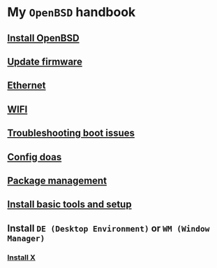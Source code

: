 * My =OpenBSD= handbook

** [[file:chapters/install-openbsd.org][Install OpenBSD]]
** [[file:chapters/update-firmware.org][Update firmware]]
** [[file:chapters/ethernet.org][Ethernet]]
** [[file:chapters/wifi.org][WIFI]]
** [[file:chapters/troubleshooting-boot-issue.org][Troubleshooting boot issues]]
** [[file:chapters/config-doas.org][Config doas]]
** [[file:chapters/package_management.org][Package management]]
** [[file:chapters/install-basic-tools-and-setup.org][Install basic tools and setup]]
** Install =DE (Desktop Environment)= or =WM (Window Manager)=
*** [[file:chapters/install-x.org][Install X]]

